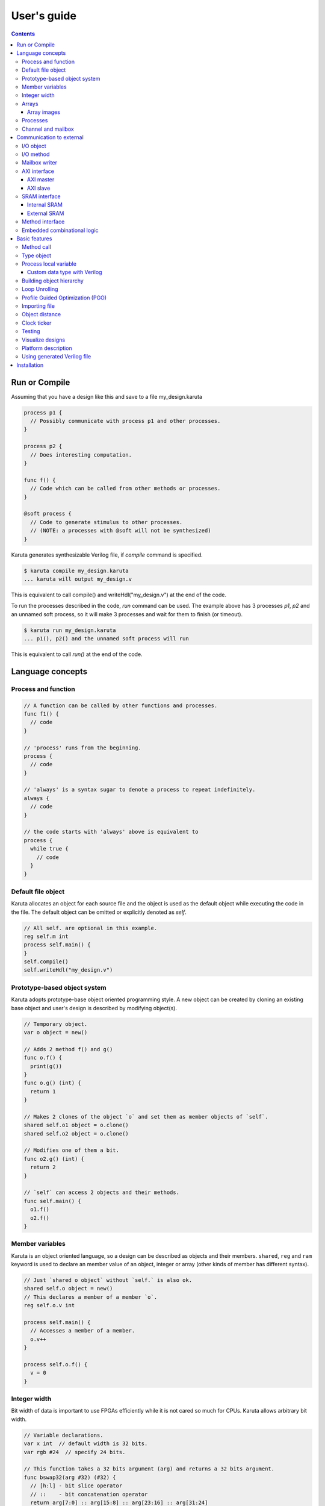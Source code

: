 ============
User's guide
============

.. contents::

Run or Compile
==============

Assuming that you have a design like this and save to a file my_design.karuta

.. code-block:: none

   process p1 {
     // Possibly communicate with process p1 and other processes.
   }
   
   process p2 {
     // Does interesting computation.
   }
   
   func f() {
     // Code which can be called from other methods or processes.
   }
   
   @soft process {
     // Code to generate stimulus to other processes.
     // (NOTE: a processes with @soft will not be synthesized)
   }

Karuta generates synthesizable Verilog file, if *compile* command is specified.

.. code-block:: none

   $ karuta compile my_design.karuta
   ... karuta will output my_design.v


This is equivalent to call compile() and writeHdl("my_design.v") at the end of the code.

To run the processes described in the code, *run* command can be used. The example above has 3 processes *p1*, *p2* and an unnamed soft process, so it will make 3 processes and wait for them to finish (or timeout).

.. code-block:: none

   $ karuta run my_design.karuta
   ... p1(), p2() and the unnamed soft process will run

This is equivalent to call *run()* at the end of the code.


Language concepts
=================


Process and function
--------------------

.. code-block:: none

  // A function can be called by other functions and processes.
  func f1() {
    // code
  }

  // 'process' runs from the beginning.
  process {
    // code
  }

  // 'always' is a syntax sugar to denote a process to repeat indefinitely.
  always {
    // code
  }

  // the code starts with 'always' above is equivalent to
  process {
    while true {
      // code
    }
  }


Default file object
-------------------

Karuta allocates an object for each source file and the object is used as the default object while executing the code in the file. The default object can be omitted or explicitly denoted as *self*.

.. code-block:: none

   // All self. are optional in this example.
   reg self.m int
   process self.main() {
   }
   self.compile()
   self.writeHdl("my_design.v")

Prototype-based object system
-----------------------------

Karuta adopts prototype-base object oriented programming style. A new object can be created by cloning an existing base object and user's design is described by modifying object(s).

.. code-block:: none

   // Temporary object.
   var o object = new()

   // Adds 2 method f() and g()
   func o.f() {
     print(g())
   }
   func o.g() (int) {
     return 1
   }

   // Makes 2 clones of the object `o` and set them as member objects of `self`.
   shared self.o1 object = o.clone()
   shared self.o2 object = o.clone()

   // Modifies one of them a bit.
   func o2.g() (int) {
     return 2
   }

   // `self` can access 2 objects and their methods.
   func self.main() {
     o1.f()
     o2.f()
   }

Member variables
----------------

Karuta is an object oriented language, so a design can be described as objects and their members. ``shared``, ``reg`` and ``ram`` keyword is used to declare an member value of an object, integer or array (other kinds of member has different syntax).


.. code-block:: none

   // Just `shared o object` without `self.` is also ok.
   shared self.o object = new()
   // This declares a member of a member `o`.
   reg self.o.v int

   process self.main() {
     // Accesses a member of a member.
     o.v++
   }

   process self.o.f() {
     v = 0
   }

Integer width
-------------

Bit width of data is important to use FPGAs efficiently while it is not cared so much for CPUs. Karuta allows arbitrary bit width.

.. code-block:: none

   // Variable declarations.
   var x int  // default width is 32 bits.
   var rgb #24  // specify 24 bits.

   // This function takes a 32 bits argument (arg) and returns a 32 bits argument.
   func bswap32(arg #32) (#32) {
     // [h:l] - bit slice operator
     // ::    - bit concatenation operator
     return arg[7:0] :: arg[15:8] :: arg[23:16] :: arg[31:24]
   }

(Karuta also has features for user defined types (e.g. bfloat16). Document will be added later.)

Arrays
------

Arrays are really important to utilize FPGA, so Karuta has features to use arrays efficiently.

.. code-block:: none

   ram arr int[16]

   func f(idx int) (int) {
     // This index wraps around by 16.
     return arr[idx - 1] + arr[idx] + arr[idx + 1]
   }

One important difference from Karuta and other languages is that an array index wraps around by the length of the array.

Array images
^^^^^^^^^^^^

Array images can be written to a file or read from a file.

.. code-block:: none

   ram arr int[16]

   arr.saveImage("arr.image")
   arr.loadImage("arr.image")

Processes
---------

Method can be declared as a process entry. A process will be created when the code is executed or synthesized.

.. code-block:: none

   func f() {
     // Just a method.
   }

   func main() {
     // main() is automatically treated as a process entry.
   }

   process m1() {
     // This method will run as a process.
   }

   @process_entry
   func m2() {
     // @process_entry annotation starts the method as a process entry.
   }

Channel and mailbox
-------------------

Communication between processes is really important for circuit design.
While one simple way of communication is just to use shared registers or arrays, Karuta also supports channel and mailbox to communicate between processes.

This example this just write values and read them from other processes.

.. code-block:: none

   channel ch int

   process {
     ch.write(1)
     ch.write(1)
   }

   process {
     ch.read()
   }

   // channel can be written or read by arbitrary number of processes.
   process {
     ch.read()
   }

A mailbox is basically a channel with one value.

.. code-block:: none

   mailbox mb int

   process {
     mb.put(1)
   }

   process {
     mb.get()
   }

It has ability to notify waiting process.

.. code-block:: none

   mailbox mb int

   process {
     mb.notify(10)
   }

   process {
     print(mb.wait())
   }



Communication to external
=========================

I/O object
----------

I/Os (e.g. LEDs, DIP switches, interrputs and so on) can be accessed with member variabels with *input* or *output* .

.. code-block:: none

   input i int
   output o int
   @(name="led")
   output o2 #0

   process p() {
     print(i.read())
     o.write(123)
     o2.write(1)
     // peek() returns previously written value.
     print(o2.peek())
     // wait() waits for the input value to change.
     print(i.wait())
   }

I/O method
----------

Another way to access I/Os is to annotate a method with *@ext_io* annotation.
Its argument when called is taken as the output value and return value is taken from the input value.

.. code-block:: none

   @ext_io(output = "o")
   func L.f(b bool) {
   }

   @ext_io(input = "i")
   func L.g() (bool) {
     return true
   }

Mailbox writer
--------------

mailbox can be configured to accept writes from an external accessor.

.. code-block:: none

   // Signals "name", "name_wen", "name_notify", "name_put" and "name_put_ack"
   // are genrated.
   @export(name="name", wen="wen", notify="notify", put="put")
   mailbox mb int

   process {
     mb.wait()
   }

   process {
     print(mb.get())
   }


AXI interface
-------------

Either AXI master or slave interface can be attached to each array.

AXI master
^^^^^^^^^^

When an array is declared with AXI master annotation, we can transfer data to/from external memory from/to the array by calling methods of the array.

.. code-block:: none

   // @axi_master(addrWidth = 64) // or 32 (default) to specify the width.
   // @axi_master(sramConnection = "shared") // or "exclusive" (default).
   @axi_master()
   ram m int[16]

   func f() {
     m.load(mem_addr, count, array_addr)
     m.store(mem_addr, count, array_addr)
   }

AXI slave
^^^^^^^^^

When an array declared with AXI slave annotation, an AXI slave interface to outside of the design is generated and we can access the array from outside.

.. code-block:: none

   @axi_slave()
   ram s int[16]

   func f() {
     while true {
       s.waitAccess()
       // Do something on access.
     }
   }

``notifyAccess()`` method can be used for testing.

SRAM interface
--------------

Internal SRAM
^^^^^^^^^^^^^


Similar to AXI slave interface, SRAM interface which can be accessed from outside of the design can be attached to a RAM.

.. code-block:: none

   @sram_if // or @export
   ram s int[16]

External SRAM
^^^^^^^^^^^^^

Antoher way to declare external RAM is to use @external annotation.

.. code-block:: none

  @external(name="sram")
  ram r int[16]

  process main() {
    r[0] = 123
  }

The code above will generate sram interface ports

.. code-block:: none

   output reg [7:0] sram_s_addr,
   input [3:0] sram_s_rdata,
   output reg [31:0] sram_s_wdata,
   output reg sram_s_wdata_en,


Method interface
----------------

Karuta supports the Method Interface <https://gist.github.com/ikwzm/bab67c180f2f1f3291998fc7dbb5fbf0> to communicate with external circuits.

.. code-block:: none

   // f() will be callable outside of the design.
   @ext_entry(name="e")
   func f(x int) (int) {
     return 0
   }

   // Actual implementation of f() will be outside of the design.
   @ext_stub(name="e")
   func f(x int) (int) {
     return 0
   }

Embedded combinational logic
----------------------------

A combinational logic in a Verilog module can be embedded in a function of Karuta by specifying the file name and module name by @ext_combinational annotation.

.. code-block:: none

   @ext_combinational(resource = "a", verilog = "resource.v", file="copy", module="my_logic")
   func f(x #32) (#32) {
     // This code is used by the interpreter, but Verilog module in resource.v
     // is used in synthesized code.
     return x + 1
   }

Embedded Verilog module has input arguments arg_0, arg_1,, arg_N and output arguments ret_0, ret_1,, ret_N. The number of inputs and outputs should match with the original function.

.. code-block:: none

   module my_logic(input clk, input rst, input [31:0] arg_0, output [31:0] ret_0);
     assign ret_0 = arg_0 + 1;
   endmodule

Basic features
==============

Method call
-----------


.. code-block:: none

   shared m object = new()
   func m.f() {
   }

   func g() {
   }

   process th1() {
     // Does handshake and arbitration
     m.f()
     // Inlined for this process.
     g()
   }

   process th2() {
     // Does handshake and arbitration
     m.f()
     // Different inlined instance for this process.
     g()
   }

Type object
-----------

Karuta allows to implement user defined numeric types. An object describes user define numeric operations can be attached to each numeric declaration.

.. code-block:: none

   shared Numerics.Int32 object = Object.clone()
   func Numerics.Int32.Build(arg #32) (#32) {
     return arg
   }

   func Numerics.Int32.Add(lhs, rhs #32) (#32) {
     return lhs + rhs
   }

   // NOTE: Type object can't be accessed from top level environment.
   func f() {
     var x #Int32
     x = Numerics.Int32.Build(1)
     print(x + x)
   }

   // Add a method for the type.
   func Numerics.Int32.IsZero(arg #32) (bool) {
     return arg == 0
   }

   func g() {
     var x #Int32
     x = Numerics.Int32.Build(1)
     print(x.IsZero())
     x + x
   }		

Process local variable
----------------------

Multiple processes can be created from an entry method by specifying *num=* parameter.

.. code-block:: none

   @local()
   shared M.x int

   @(num=2)
   process M.thr(idx int) {
     // 2 copies of this process runs and the index is given as the method
     // argument. idx = 0, 1.

     // x is a per process variable.
     x = x + idx
   }

Custom data type with Verilog
^^^^^^^^^^^^^^^^^^^^^^^^^^^^^

Type object and embedded combinational logic can be used to build a custom type with staged operations (e.g. FP16, complex num, RGB and so on).

.. code-block:: none

   func Numerics.MyType.Add(lhs, rhs #32) (#32) {
     // 3 stage (clocks) operation.
     return add_st3(add_st2(add_st1(lhs, rhs)))
   }

   @ext_combinational(resource = "my_type", verilog = "my_type.v", file="copy", module="my_logic_st1")
   func add_st1(lhs, rhs #32) (#32, #32) {
     return rhs, lhs
   }
   // add_st2 and add_st3 here.


Building object hierarchy
-------------------------

The basic way to build an object hierarchy is to add new member objects and modify them.

.. code-block:: none

   shared x object = new()
   shared x.y object = new()
   func x.f() {
     y.g()
   }
   func x.y.g() {
     print(1)
   }
   func main() {
     x.f()
   }

This structure can be a more cleanly described with ``module`` block.

.. code-block:: none

   shared x object = new()
   shared x.y object = new()
   module x {
     module y {
       func g() {
         print(1)
       }
     }
     func f() {
       y.g()
     }
   }
   func main() {
     x.f()
   }

When ``module`` block is used, the member object can access its enclosing object by ``parent`` keyword.

.. code-block:: none

   shared x object = new()
   module x {
     func f() {
       parent.g()
     }
   }
   func g() {
   }


.. code-block:: none

   // Just use the default object.
   module {
     ...
   }

   // Member object name or base file name of current file
   // (e.g. "m" for "m.karuta").
   module m {
     ...
   }

Loop Unrolling
--------------

A *for* loop with fixed loop count can be unrolled by specifying the number of copies.

.. code-block:: none

   @(num=2)
   for var i int = 0; i < 8; ++i {
     // does computation
   }

WIP.

.. code-block:: none

   @pipeline(num=2)
   for var i int = 0; i < 8; ++i {
     // does computation
   }


Profile Guided Optimization (PGO)
---------------------------------

One of the most important points of optimization is to know which part of the design is a good target of optimization. A technique called PGO (Profile Guided Optimization) can be used to obtain the information.

Following example illustrates how to enable profiling. Profiling is enabled between the calls of *Env.enableProfile()* and *Env.disableProfile()*, so the profile information will be collected while running main().
compile() takes the profile information into account to perform optimization.

.. code-block:: none

   process main() {
     // Does some computation and I/O.
   }

   Env.clearProfile()
   Env.enableProfile()

   // Run actual code here on the interpreter.
   main()

   Env.disableProfile()

   compile()
   writeHdl("my_design.v")

Importing file
--------------

.. code-block:: none

   // Just reads and executes the file.
   import "filename_1.karuta"

   // Reads the file and assigns a local variable `m`.
   import "filename_2.karuta" as m

   // Now you can access m.
   m.dump()

Object distance
---------------

Elements of designs are placed onto the physical area of an FPGA and there are physical distances between them. So Karuta has a feature to specify number of clocks to propagate signals for communication.

.. code-block:: none

   // Object distance between `self` and `m` is 10 clocks.
   @(distance=10)
   shared self.m object = new()
   reg self.m.v int

   func self.m.f() {
     v = v + 1
   }

   func self.f() {
     // These takes 10(+basic overhead) clocks.
     m.v = 1
     m.f()
   }

Clock ticker
------------

A ticker object keeps a counter incremented by the clock. Each ticker object has *.getCount()* method to get current count and *.decrementCount(n)* to decrement the value.

.. code-block:: none

   module {
     shared ticker object = Env.newTicker()
     output o #0

     process p1() {
       // Resets the counter to (almost) 0.
       ticker.decrementCount(ticker.getCount())
       var b #0 = 0
       while true {
         o.write(b)
	       b = ~b
	       // Makes 10000 clocks interval.
	       wait(10000 - ticker.getCount())
	       ticker.decrementCount(10000)
       }
     }
   }


Testing
-------

Features for object oriented programming can be used to test designs as well. One key idea is to create an enclosing tester object for the design (There may be other ways).

.. code-block:: none

   // design.karuta
   func f(arg int) (int) {
     return arg + 1
   }

.. code-block:: none

   // test.karuta
   // imports the design file and assigns the object to a local object `d`.
   import "design.karuta" as d

   // assigns to a member object.
   shared design object = d

   func main() {
     assert(design.f(10) == 11)
   }

   run()

Visualize designs
-----------------

Karuta can visualize following 3 aspects of input designs.

(1) Structure of objects in Karuta.
(2) Structure of modules and FSMs.
(3) Details of each FSM.

Output can be either in HTML or DOT (format for Graphviz <https://www.graphviz.org/>)

============================= ====== ===============================
Type                          Format Usage
============================= ====== ===============================
Structure of objects          DOT    --dot option and call synth()
Structure of modules and FSMs DOT    writeHdl() with file name .dot
Details of each FSM           HTML   writeHdl() with file name .html
============================= ====== ===============================

- Structure of objects is generated when the script calls synth() method if command line option '--dot' is specified.

.. code-block:: none

   # synth() is called in design.karuta
   $ karuta design.karuta --dot
   # karuta generates design.0.dot file. Use 'dot' command to generate a png image file.
   $ dot -Tpng design.0.dot -o design.png

- Structure of modules and FSMs and (3) Details of each FSM can be generated by specifying appropriate file name suffix.

.. code-block:: none

   // Outputs Verilog.
   writeHdl("design.v")
   // Outputs (2) Structure of modules and FSMs in DOT format.
   writeHdl("design.dot")
   // Outputs (3) Details of each FSM in HTML format.
   writeHdl("design.html")

Platform description
--------------------

Karuta can specify the name of target hardware to use its specific parameters.

.. code-block:: none

   // Default parameters. Platform defintion for actual chips will be available.
   setSynthParam("platformFamily", "generic-platform")
   setSynthParam("platformName", "default")

Using generated Verilog file
----------------------------

Each output Verilog file will have one top module with the basename of the output file name (e.g. *abc* for *abc.v*).

Each output Verilog file also contains placeholder code to instantiate the design for users' convenience.

.. code-block:: none

   // NOTE: Please copy the follwoing line to your design.
   // abc abc_inst(.clk(), .rst(), ... other ports ...);

If the design is an AXI IP on Vivado, --flavor=vivado-axi option to karuta command can be used to add corresponding wire names like .s00_AWSIZE(s00_axi_awsize).

Installation
============

If you are using Ubuntu, just do

.. code-block:: none

   $ sudo snap install karuta

Installing Karuta from its source code requires a C++ compiler (namely g++ or clang++), python, gyp-next and make.

NOTE: gyp is a Makefile generator. Please use maintained gyp-next instead of the original gyp.

.. code-block:: none

    $ pip3 install gyp-next
    install pip on Debian or Ubuntu.
    $ sudo apt install python3-pip

.. code-block:: none

   # Get the source code.
   $ git clone --recursive https://github.com/nlsynth/karuta

   # Do build.
   $ ./configure
   $ make

   # Compile an example.
   $ cd examples
   $ ../karuta top.karuta

   # Test the output from the example.
   $ iverilog tb_top.v top.v
   $ ./a.out

